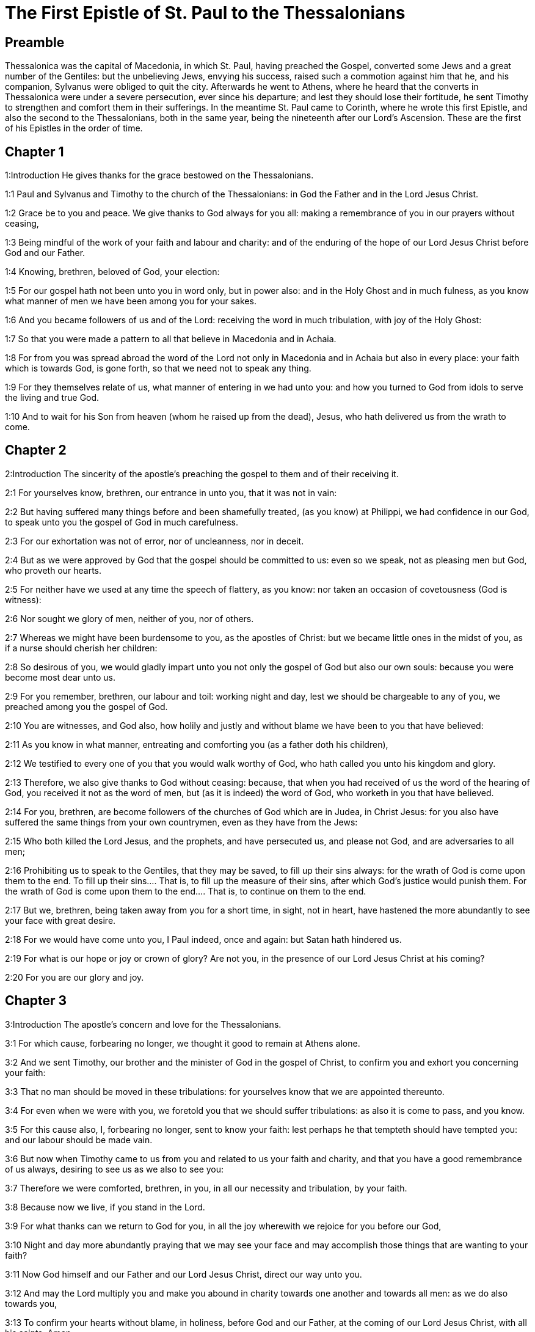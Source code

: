 = The First Epistle of St. Paul to the Thessalonians

== Preamble

Thessalonica was the capital of Macedonia, in which St. Paul, having preached the Gospel, converted some Jews and a great number of the Gentiles: but the unbelieving Jews, envying his success, raised such a commotion against him that he, and his companion, Sylvanus were obliged to quit the city. Afterwards he went to Athens, where he heard that the converts in Thessalonica were under a severe persecution, ever since his departure; and lest they should lose their fortitude, he sent Timothy to strengthen and comfort them in their sufferings. In the meantime St. Paul came to Corinth, where he wrote this first Epistle, and also the second to the Thessalonians, both in the same year, being the nineteenth after our Lord’s Ascension. These are the first of his Epistles in the order of time.   

== Chapter 1

1:Introduction
He gives thanks for the grace bestowed on the Thessalonians.  

1:1
Paul and Sylvanus and Timothy to the church of the Thessalonians: in God the Father and in the Lord Jesus Christ.  

1:2
Grace be to you and peace. We give thanks to God always for you all: making a remembrance of you in our prayers without ceasing,  

1:3
Being mindful of the work of your faith and labour and charity: and of the enduring of the hope of our Lord Jesus Christ before God and our Father.  

1:4
Knowing, brethren, beloved of God, your election:  

1:5
For our gospel hath not been unto you in word only, but in power also: and in the Holy Ghost and in much fulness, as you know what manner of men we have been among you for your sakes.  

1:6
And you became followers of us and of the Lord: receiving the word in much tribulation, with joy of the Holy Ghost:  

1:7
So that you were made a pattern to all that believe in Macedonia and in Achaia.  

1:8
For from you was spread abroad the word of the Lord not only in Macedonia and in Achaia but also in every place: your faith which is towards God, is gone forth, so that we need not to speak any thing.  

1:9
For they themselves relate of us, what manner of entering in we had unto you: and how you turned to God from idols to serve the living and true God.  

1:10
And to wait for his Son from heaven (whom he raised up from the dead), Jesus, who hath delivered us from the wrath to come.   

== Chapter 2

2:Introduction
The sincerity of the apostle’s preaching the gospel to them and of their receiving it.  

2:1
For yourselves know, brethren, our entrance in unto you, that it was not in vain:  

2:2
But having suffered many things before and been shamefully treated, (as you know) at Philippi, we had confidence in our God, to speak unto you the gospel of God in much carefulness.  

2:3
For our exhortation was not of error, nor of uncleanness, nor in deceit.  

2:4
But as we were approved by God that the gospel should be committed to us: even so we speak, not as pleasing men but God, who proveth our hearts.  

2:5
For neither have we used at any time the speech of flattery, as you know: nor taken an occasion of covetousness (God is witness):  

2:6
Nor sought we glory of men, neither of you, nor of others.  

2:7
Whereas we might have been burdensome to you, as the apostles of Christ: but we became little ones in the midst of you, as if a nurse should cherish her children:  

2:8
So desirous of you, we would gladly impart unto you not only the gospel of God but also our own souls: because you were become most dear unto us.  

2:9
For you remember, brethren, our labour and toil: working night and day, lest we should be chargeable to any of you, we preached among you the gospel of God.  

2:10
You are witnesses, and God also, how holily and justly and without blame we have been to you that have believed:  

2:11
As you know in what manner, entreating and comforting you (as a father doth his children),  

2:12
We testified to every one of you that you would walk worthy of God, who hath called you unto his kingdom and glory.  

2:13
Therefore, we also give thanks to God without ceasing: because, that when you had received of us the word of the hearing of God, you received it not as the word of men, but (as it is indeed) the word of God, who worketh in you that have believed.  

2:14
For you, brethren, are become followers of the churches of God which are in Judea, in Christ Jesus: for you also have suffered the same things from your own countrymen, even as they have from the Jews:  

2:15
Who both killed the Lord Jesus, and the prophets, and have persecuted us, and please not God, and are adversaries to all men;  

2:16
Prohibiting us to speak to the Gentiles, that they may be saved, to fill up their sins always: for the wrath of God is come upon them to the end.  To fill up their sins.... That is, to fill up the measure of their sins, after which God’s justice would punish them. For the wrath of God is come upon them to the end.... That is, to continue on them to the end.  

2:17
But we, brethren, being taken away from you for a short time, in sight, not in heart, have hastened the more abundantly to see your face with great desire.  

2:18
For we would have come unto you, I Paul indeed, once and again: but Satan hath hindered us.  

2:19
For what is our hope or joy or crown of glory? Are not you, in the presence of our Lord Jesus Christ at his coming?  

2:20
For you are our glory and joy.   

== Chapter 3

3:Introduction
The apostle’s concern and love for the Thessalonians.  

3:1
For which cause, forbearing no longer, we thought it good to remain at Athens alone.  

3:2
And we sent Timothy, our brother and the minister of God in the gospel of Christ, to confirm you and exhort you concerning your faith:  

3:3
That no man should be moved in these tribulations: for yourselves know that we are appointed thereunto.  

3:4
For even when we were with you, we foretold you that we should suffer tribulations: as also it is come to pass, and you know.  

3:5
For this cause also, I, forbearing no longer, sent to know your faith: lest perhaps he that tempteth should have tempted you: and our labour should be made vain.  

3:6
But now when Timothy came to us from you and related to us your faith and charity, and that you have a good remembrance of us always, desiring to see us as we also to see you:  

3:7
Therefore we were comforted, brethren, in you, in all our necessity and tribulation, by your faith.  

3:8
Because now we live, if you stand in the Lord.  

3:9
For what thanks can we return to God for you, in all the joy wherewith we rejoice for you before our God,  

3:10
Night and day more abundantly praying that we may see your face and may accomplish those things that are wanting to your faith?  

3:11
Now God himself and our Father and our Lord Jesus Christ, direct our way unto you.  

3:12
And may the Lord multiply you and make you abound in charity towards one another and towards all men: as we do also towards you,  

3:13
To confirm your hearts without blame, in holiness, before God and our Father, at the coming of our Lord Jesus Christ, with all his saints. Amen.   

== Chapter 4

4:Introduction
He exhorts them to purity and mutual charity. He treats of the resurrection of the dead.  

4:1
For the rest therefore, brethren, we pray and beseech you in the Lord Jesus that, as you have received from us, how you ought to walk and to please God, so also you would walk, that you may abound the more.  

4:2
For you know what precepts I have given to you by the Lord Jesus.  

4:3
For this is the will of God, your sanctification: That you should abstain from fornication:  

4:4
That every one of you should know how to possess his vessel in sanctification and honour,  

4:5
Not in the passion of lust, like the Gentiles that know not God:  

4:6
And that no man overreach nor circumvent his brother in business: because the Lord is the avenger of all these things, as we have told you before and have testified.  

4:7
For God hath not called us unto uncleanness, but unto sanctification.  

4:8
Therefore, he that despiseth these things, despiseth not man, but God, who also hath given his holy Spirit in us.  

4:9
But as touching the charity of brotherhood, we have no need to write to you: for yourselves have learned of God to love one another.  

4:10
For indeed you do it towards all the brethren in all Macedonia. But we entreat you, brethren, that you abound more:  

4:11
And that you use your endeavour to be quiet: and that you do your own business and work with your own hands, as we commanded you: and that you walk honestly towards them that are without: and that you want nothing of any man’s.  

4:12
And we will not have you ignorant brethren, concerning them that are asleep, that you be not sorrowful, even as others who have no hope.  

4:13
For if we believe that Jesus died and rose again: even so them who have slept through Jesus, will God bring with him.  

4:14
For this we say unto you in the word of the Lord, that we who are alive, who remain unto the coming of the Lord, shall not prevent them who have slept.  

4:15
For the Lord himself shall come down from heaven with commandment and with the voice of an archangel and with the trumpet of God: and the dead who are in Christ shall rise first.  

4:16
Then we who are alive, who are left, shall be taken up together with them in the clouds to meet Christ, into the air: and so shall we be always with the Lord.  

4:17
Wherefore, comfort ye one another with these words.   

== Chapter 5

5:Introduction
The day of the Lord shall come when least expected. Exhortations to several duties.  

5:1
But of the times and moments, brethren, you need not, that we should write to you:  

5:2
For yourselves know perfectly that the day of the Lord shall so come as a thief in the night.  

5:3
For when they shall say: Peace and security; then shall sudden destruction come upon them, as the pains upon her that is with child, and they shall not escape.  

5:4
But you, brethren, are not in darkness, that that day should overtake you as a thief.  

5:5
For all you are the children of light and children of the day: we are not of the night nor of darkness.  

5:6
Therefore, let us not sleep, as others do: but let us watch, and be sober.  

5:7
For they that sleep, sleep in the night; and they that are drunk, are drunk in the night.  

5:8
But let us, who are of the day, be sober, having on the breast plate of faith and charity and, for a helmet, the hope of salvation.  

5:9
For God hath not appointed us unto wrath: but unto the purchasing of salvation by our Lord Jesus Christ,  

5:10
Who died for us: that, whether we watch or sleep, we may live together with him.  

5:11
For which cause comfort one another and edify one another, as you also do.  

5:12
And we beseech you, brethren, to know them who labour among you and are over you in the Lord and admonish you;  

5:13
That you esteem them more abundantly in charity, for their work’s sake. Have peace with them.  

5:14
And we beseech you, brethren, rebuke the unquiet: comfort the feeble minded: support the weak: be patient towards all men.  The unquiet.... That is, such as are irregular and disorderly.  

5:15
See that none render evil for evil to any man: but ever follow that which is good towards each other and towards all men.  

5:16
Always rejoice.  

5:17
Pray without ceasing.  

5:18
In all things give thanks for this is the will of God in Christ Jesus concerning you all.  

5:19
Extinguish not the spirit.  

5:20
Despise not prophecies.  

5:21
But prove all things: hold fast that which is good.  

5:22
From all appearance of evil refrain yourselves.  

5:23
And may the God of peace himself sanctify you in all things: that your whole spirit and soul and body may be preserved blameless in the coming of our Lord Jesus Christ.  

5:24
He is faithful who hath called you, who also will do it.  

5:25
Brethren, pray for us.  

5:26
Salute all the brethren with a holy kiss.  

5:27
I charge you by the Lord that this epistle be read to all the holy brethren.  

5:28
The grace of our Lord Jesus Christ be with you. Amen.  